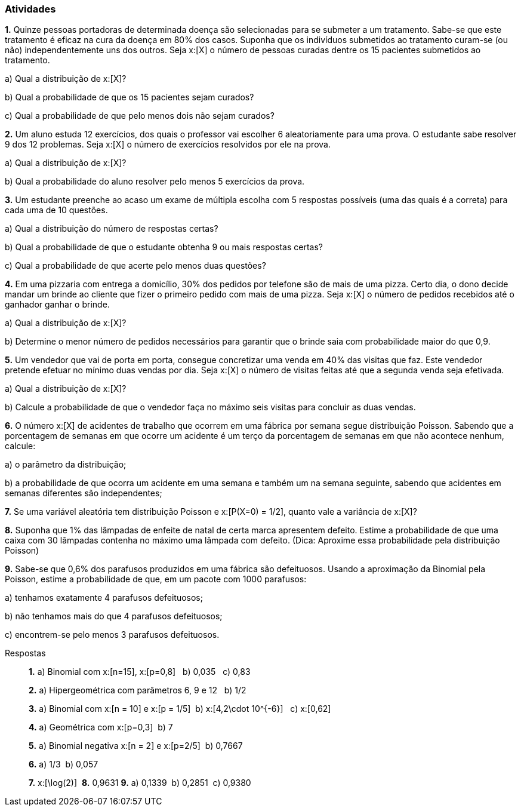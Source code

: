 === Atividades

*1.* Quinze pessoas portadoras de determinada doença são selecionadas para se submeter a um tratamento.
Sabe-se que este tratamento é eficaz na cura da doença em 80% dos casos. Suponha que os indivíduos submetidos
ao tratamento curam-se (ou não) independentemente uns dos outros. Seja x:[X] o número de pessoas curadas
dentre os 15 pacientes submetidos ao tratamento.


--


a) Qual a distribuição de x:[X]?





b) Qual a probabilidade de que os 15 pacientes sejam curados?





c) Qual a probabilidade de que pelo menos dois não sejam curados?




--


*2.* Um aluno estuda 12 exercícios, dos quais o professor vai escolher 6 aleatoriamente para uma prova.
O estudante sabe resolver 9 dos 12 problemas. Seja x:[X] o número de exercícios resolvidos por ele na prova.


--


a) Qual a distribuição de x:[X]?






b) Qual a probabilidade do aluno resolver pelo menos 5 exercícios da prova.





--

*3.* Um estudante preenche ao acaso um exame de múltipla escolha com 5 respostas possíveis (uma das quais é a correta) 
para cada uma de 10 questões. 


--


a) Qual a distribuição do número de respostas certas?





b) Qual a probabilidade de que o estudante obtenha 9 ou mais respostas certas?





c) Qual a probabilidade de que acerte pelo menos duas questões?





--

*4.* Em uma pizzaria com entrega a domicílio, 30% dos pedidos por telefone são de mais de uma pizza.
Certo dia, o dono decide mandar um brinde ao cliente que fizer o primeiro pedido com mais de uma pizza.
Seja x:[X] o número de pedidos recebidos até o ganhador ganhar o brinde.


--


a) Qual a distribuição de x:[X]?





b) Determine o menor número de pedidos necessários para garantir que o brinde saia com probabilidade maior do que 0,9.





--

*5.* Um vendedor que vai de porta em porta, consegue concretizar uma venda em 40% das visitas que faz. Este
vendedor pretende efetuar no mínimo duas vendas por dia. Seja x:[X] o número de visitas feitas até que a segunda venda
seja efetivada.


--


a) Qual a distribuição de x:[X]?





b) Calcule a probabilidade de que o vendedor faça no máximo seis visitas para concluir as duas vendas.





--

*6.* O número x:[X] de acidentes de trabalho que ocorrem em uma fábrica por semana segue distribuição
Poisson. Sabendo que a porcentagem de semanas em que ocorre um acidente é um terço da porcentagem de
semanas em que não acontece nenhum, calcule:


--



a) o parâmetro da distribuição;




b) a probabilidade de que ocorra um acidente em uma semana e também um na semana seguinte,
sabendo que acidentes em semanas diferentes são independentes;




--

*7.* Se uma variável aleatória tem distribuição Poisson e x:[P(X=0) = 1/2], quanto vale
a variância de x:[X]?





*8.* Suponha que 1% das lâmpadas de enfeite de natal de certa marca apresentem defeito.
Estime a probabilidade de que uma caixa com 30 lâmpadas contenha no máximo uma lâmpada com defeito.
(Dica: Aproxime essa probabilidade pela distribuição Poisson)





*9.* Sabe-se que 0,6% dos parafusos produzidos em uma fábrica são defeituosos. Usando a aproximação
da Binomial pela Poisson, estime a probabilidade
de que, em um pacote com 1000 parafusos:


--


a) tenhamos exatamente 4 parafusos defeituosos;





b) não tenhamos mais do que 4 parafusos defeituosos;





c) encontrem-se pelo menos 3 parafusos defeituosos.





--




.Respostas
____

*1.*
a)  Binomial com x:[n=15], x:[p=0,8] {nbsp}
b)  0,035 {nbsp}
c)  0,83 {nbsp}

*2.* 
a)  Hipergeométrica com parâmetros 6, 9 e 12 {nbsp}
b)  1/2{nbsp}

*3.* 
a) Binomial com x:[n = 10] e x:[p = 1/5]{nbsp}
b)  x:[4,2\cdot 10^{-6}] {nbsp}
c)  x:[0,62]

*4.*
a) Geométrica com x:[p=0,3]{nbsp}
b)  7{nbsp}

*5.*
a)  Binomial negativa x:[n = 2] e x:[p=2/5]{nbsp}
b)  0,7667{nbsp}

*6.*
a)  1/3{nbsp}
b)  0,057{nbsp}

*7.*  x:[\log(2)]{nbsp}
*8.* 0,9631
*9.*
a)  0,1339{nbsp}
b)  0,2851{nbsp}
c)  0,9380

____

